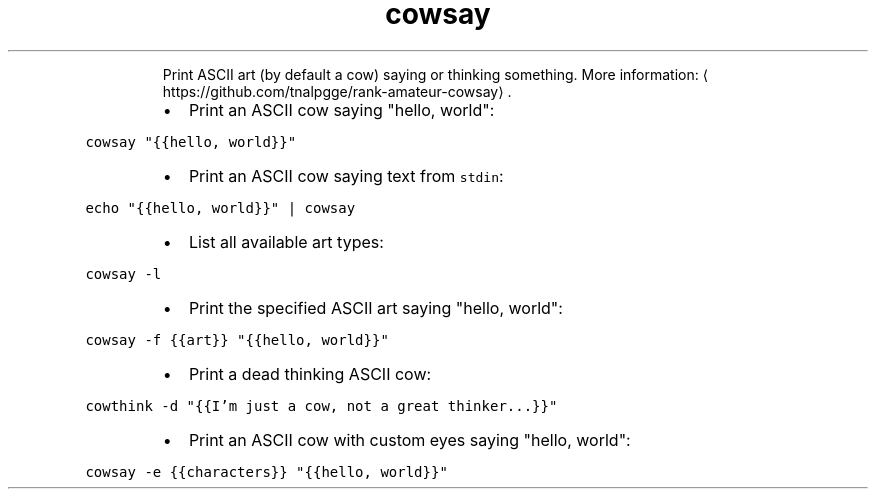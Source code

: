 .TH cowsay
.PP
.RS
Print ASCII art (by default a cow) saying or thinking something.
More information: \[la]https://github.com/tnalpgge/rank-amateur-cowsay\[ra]\&.
.RE
.RS
.IP \(bu 2
Print an ASCII cow saying "hello, world":
.RE
.PP
\fB\fCcowsay "{{hello, world}}"\fR
.RS
.IP \(bu 2
Print an ASCII cow saying text from \fB\fCstdin\fR:
.RE
.PP
\fB\fCecho "{{hello, world}}" | cowsay\fR
.RS
.IP \(bu 2
List all available art types:
.RE
.PP
\fB\fCcowsay \-l\fR
.RS
.IP \(bu 2
Print the specified ASCII art saying "hello, world":
.RE
.PP
\fB\fCcowsay \-f {{art}} "{{hello, world}}"\fR
.RS
.IP \(bu 2
Print a dead thinking ASCII cow:
.RE
.PP
\fB\fCcowthink \-d "{{I'm just a cow, not a great thinker...}}"\fR
.RS
.IP \(bu 2
Print an ASCII cow with custom eyes saying "hello, world":
.RE
.PP
\fB\fCcowsay \-e {{characters}} "{{hello, world}}"\fR
